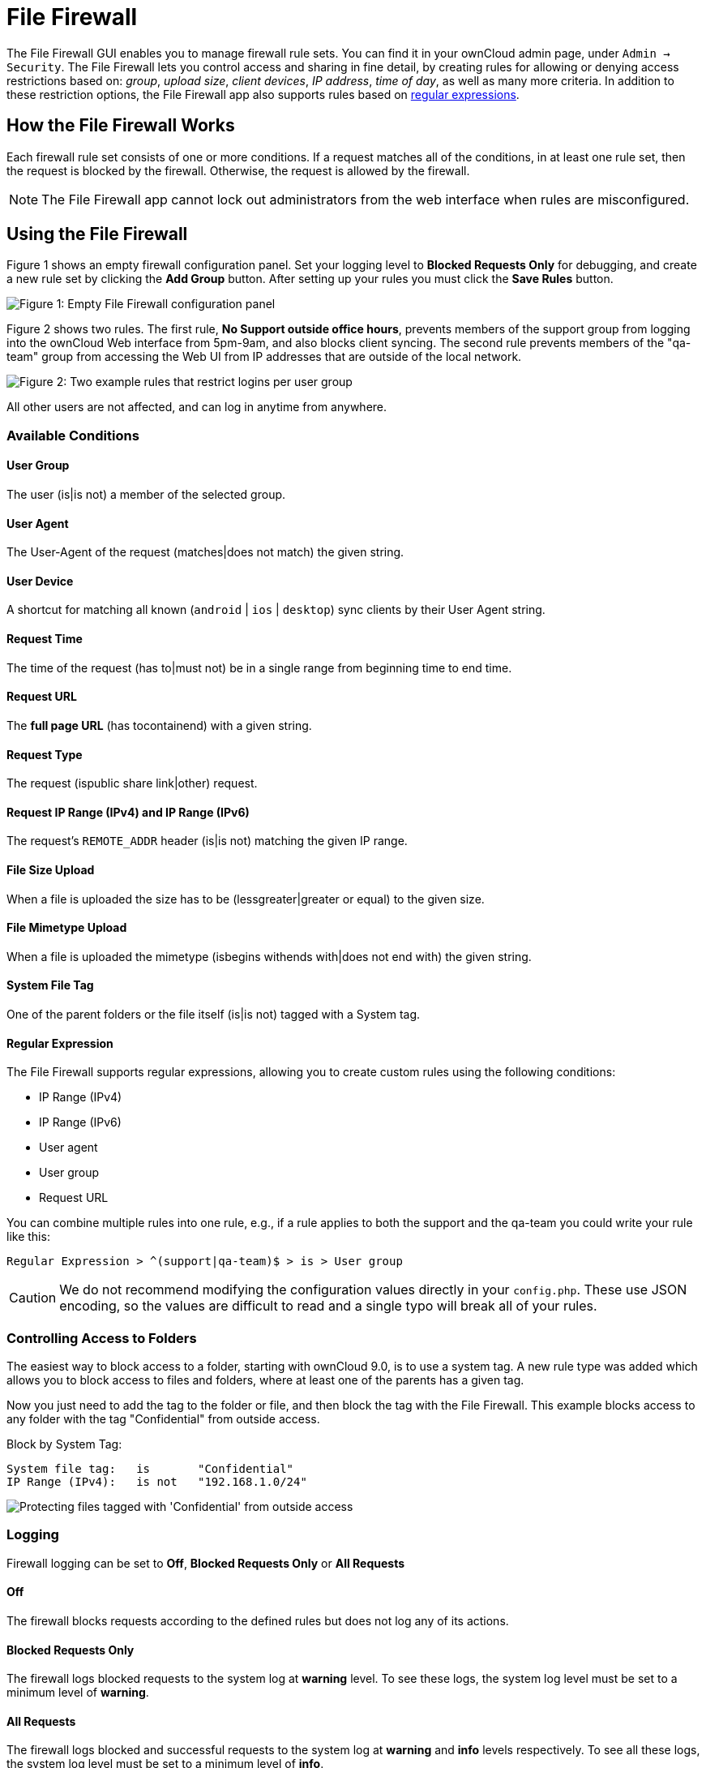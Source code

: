 = File Firewall

The File Firewall GUI enables you to manage firewall rule sets. You can
find it in your ownCloud admin page, under `Admin -> Security`. The File
Firewall lets you control access and sharing in fine detail, by creating
rules for allowing or denying access restrictions based on: _group_,
_upload size_, _client devices_, _IP address_, _time of day_, as well as
many more criteria. In addition to these restriction options, the File
Firewall app also supports rules based on
http://www.regular-expressions.info/[regular expressions].

[[how-the-file-firewall-works]]
== How the File Firewall Works

Each firewall rule set consists of one or more conditions. If a request
matches all of the conditions, in at least one rule set, then the
request is blocked by the firewall. Otherwise, the request is allowed by
the firewall.

NOTE: The File Firewall app cannot lock out administrators from the web interface when rules are misconfigured.

[[using-the-file-firewall]]
== Using the File Firewall

Figure 1 shows an empty firewall configuration panel. Set your logging
level to *Blocked Requests Only* for debugging, and create a new rule
set by clicking the *Add Group* button. After setting up your rules you
must click the *Save Rules* button.

image:enterprise/firewall/firewall-1.png[Figure 1: Empty File Firewall configuration
panel]

Figure 2 shows two rules. The first rule, *No Support outside office
hours*, prevents members of the support group from logging into the
ownCloud Web interface from 5pm-9am, and also blocks client syncing. The
second rule prevents members of the "qa-team" group from accessing the
Web UI from IP addresses that are outside of the local network.

image:enterprise/firewall/firewall-2.png[Figure 2: Two example rules that restrict
logins per user group]

All other users are not affected, and can log in anytime from anywhere.

[[available-conditions]]
=== Available Conditions

[[user-group]]
==== User Group

The user (is|is not) a member of the selected group.

[[user-agent]]
==== User Agent

The User-Agent of the request (matches|does not match) the given string.

[[user-device]]
==== User Device

A shortcut for matching all known (`android` | `ios` | `desktop`) sync
clients by their User Agent string.

[[request-time]]
==== Request Time

The time of the request (has to|must not) be in a single range from
beginning time to end time.

[[request-url]]
==== Request URL

The *full page URL* (has tocontainend) with a given string.

[[request-type]]
==== Request Type

The request (ispublic share link|other) request.

[[request-ip-range-ipv4-and-ip-range-ipv6]]
==== Request IP Range (IPv4) and IP Range (IPv6)

The request’s `REMOTE_ADDR` header (is|is not) matching the given IP
range.

[[file-size-upload]]
==== File Size Upload

When a file is uploaded the size has to be (lessgreater|greater or
equal) to the given size.

[[file-mimetype-upload]]
==== File Mimetype Upload

When a file is uploaded the mimetype (isbegins withends with|does not
end with) the given string.

[[system-file-tag]]
==== System File Tag

One of the parent folders or the file itself (is|is not) tagged with a
System tag.

[[regular-expression]]
==== Regular Expression

The File Firewall supports regular expressions, allowing you to create
custom rules using the following conditions:

* IP Range (IPv4)
* IP Range (IPv6)
* User agent
* User group
* Request URL

You can combine multiple rules into one rule, e.g., if a rule applies to
both the support and the qa-team you could write your rule like this:

[source,text]
----
Regular Expression > ^(support|qa-team)$ > is > User group
----

CAUTION: We do not recommend modifying the configuration values directly in your `config.php`. These use JSON encoding, so the values are difficult to read and a single typo will break all of your rules.

[[controlling-access-to-folders]]
=== Controlling Access to Folders

The easiest way to block access to a folder, starting with ownCloud 9.0,
is to use a system tag. A new rule type was added which allows you to
block access to files and folders, where at least one of the parents has
a given tag.

Now you just need to add the tag to the folder or file, and then block
the tag with the File Firewall. This example blocks access to any folder
with the tag "Confidential" from outside access.

Block by System Tag:

....
System file tag:   is       "Confidential"
IP Range (IPv4):   is not   "192.168.1.0/24"
....

image:enterprise/firewall/firewall-3.png[Protecting files tagged with 'Confidential' from outside access]

=== Logging

Firewall logging can be set to **Off**, **Blocked Requests Only** or **All Requests**

==== Off

The firewall blocks requests according to the defined rules but does not log any of its actions.

==== Blocked Requests Only

The firewall logs blocked requests to the system log at **warning** level.
To see these logs, the system log level must be set to a minimum level of **warning**.

==== All Requests

The firewall logs blocked and successful requests to the system log at **warning** and **info** levels respectively.
To see all these logs, the system log level must be set to a minimum level of **info**.

[NOTE]
====
Logging all requests can generate a large amount of log data.
It is recommended to only select all requests for short-term checking of rule settings.
====

[[custom-configuration-for-branded-clients]]
=== Custom Configuration for Branded Clients

If you are using xref:enterprise/clients/creating_branded_apps.adoc[branded ownCloud clients], you may
define `firewall.branded_clients` in your `config.php` to identify your
branded clients in the firewall *"User Device"* rule.

The configuration is a `User-Agent` => `Device` map. `Device` must be
one of the following:

* android
* android_branded
* ios
* ios_branded
* desktop
* desktop_branded

The `User-Agent` is always compared all lowercase. By default the agent
is compared with `equals`. When a trailing or leading asterisk, `*`, is
found, the agent is compared with `starts with` or `ends with`. If the
agent has both a leading and a trailing `*`, the string must appear
anywhere. For technical reasons the `User-Agent` string must be at least
4 characters, including wildcards. When you build your branded client
you have the option to create a custom User Agent.

In this example configuration you need to replace the example User Agent
strings, for example `'android_branded'`, with your own User Agent
strings:

[source,php]
....
// config.php

'firewall.branded_clients' => array(
  'my ownbrander android user agent string' => 'android_branded',
  'my ownbrander second android user agent string' => 'android_branded',
  'my ownbrander ios user agent string' => 'ios_branded',
  'my ownbrander second ios user agent string' => 'ios_branded',
  'my ownbrander desktop user agent string' => 'desktop_branded',
  'my ownbrander second desktop user agent string' => 'desktop_branded',
),
....

The Web UI dropdown then expands to the following options:

* Android Client - always visible
* iOS Client - always visible
* Desktop Client - always visible
* Android Client (Branded) - visible when at least one `android_branded`
is defined
* iOS Client (Branded) - visible when at least one `ios_branded` is
defined
* Desktop Client (Branded) - visible when at least one `desktop_branded`
is defined
* All branded clients - visible when at least one of `android_branded`,
`ios_branded` or `desktop_branded` is defined
* All non-branded clients - visible when at least one of
`android_branded`, `ios_branded` or `desktop_branded` is defined
* Others (Browsers, etc.) - always visible

Then these options operate this way:

* The `* Client` options only match `android`, `ios` and `desktop`
respectively.
* The `* Client (Branded)` options match the `*_branded` agents
equivalent.
* `All branded clients` matches: `android_branded`, `ios_branded` and
`desktop_branded`
* `All non-branded clients` matches: `android`, `ios` and `desktop`
